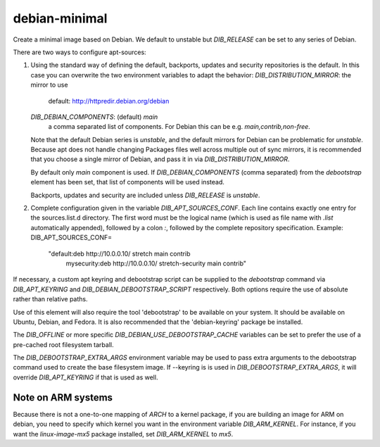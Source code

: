 ==============
debian-minimal
==============

Create a minimal image based on Debian. We default to unstable but `DIB_RELEASE`
can be set to any series of Debian.

There are two ways to configure apt-sources:

1. Using the standard way of defining the default, backports, updates
   and security repositories is the default. In this case you can
   overwrite the two environment variables to adapt the behavior:
   `DIB_DISTRIBUTION_MIRROR`: the mirror to use
      default: http://httpredir.debian.org/debian
   `DIB_DEBIAN_COMPONENTS`: (default) `main`
      a comma separated list of components. For Debian this can be
      e.g. `main,contrib,non-free`.

   Note that the default Debian series is `unstable`, and the default
   mirrors for Debian can be problematic for `unstable`. Because apt
   does not handle changing Packages files well across multiple out of
   sync mirrors, it is recommended that you choose a single mirror of
   Debian, and pass it in via `DIB_DISTRIBUTION_MIRROR`.

   By default only `main` component is used. If
   `DIB_DEBIAN_COMPONENTS` (comma separated) from the `debootstrap`
   element has been set, that list of components will be used instead.

   Backports, updates and security are included unless `DIB_RELEASE`
   is `unstable`.

2. Complete configuration given in the variable
   `DIB_APT_SOURCES_CONF`.
   Each line contains exactly one entry for the sources.list.d
   directory.
   The first word must be the logical name (which is used as file name
   with `.list` automatically appended), followed by a colon `:`,
   followed by the complete repository specification.
   Example:
   DIB_APT_SOURCES_CONF=\
       "default:deb http://10.0.0.10/ stretch main contrib
        mysecurity:deb http://10.0.0.10/ stretch-security main contrib"

If necessary, a custom apt keyring and debootstrap script can be
supplied to the `debootstrap` command via `DIB_APT_KEYRING` and
`DIB_DEBIAN_DEBOOTSTRAP_SCRIPT` respectively. Both options require the
use of absolute rather than relative paths.

Use of this element will also require the tool 'debootstrap' to be
available on your system. It should be available on Ubuntu, Debian,
and Fedora. It is also recommended that the 'debian-keyring' package
be installed.

The `DIB_OFFLINE` or more specific `DIB_DEBIAN_USE_DEBOOTSTRAP_CACHE`
variables can be set to prefer the use of a pre-cached root filesystem
tarball.

The `DIB_DEBOOTSTRAP_EXTRA_ARGS` environment variable may be used to
pass extra arguments to the debootstrap command used to create the
base filesystem image. If --keyring is is used in `DIB_DEBOOTSTRAP_EXTRA_ARGS`,
it will override `DIB_APT_KEYRING` if that is used as well.

-------------------
Note on ARM systems
-------------------

Because there is not a one-to-one mapping of `ARCH` to a kernel package, if
you are building an image for ARM on debian, you need to specify which kernel
you want in the environment variable `DIB_ARM_KERNEL`. For instance, if you want
the `linux-image-mx5` package installed, set `DIB_ARM_KERNEL` to `mx5`.
